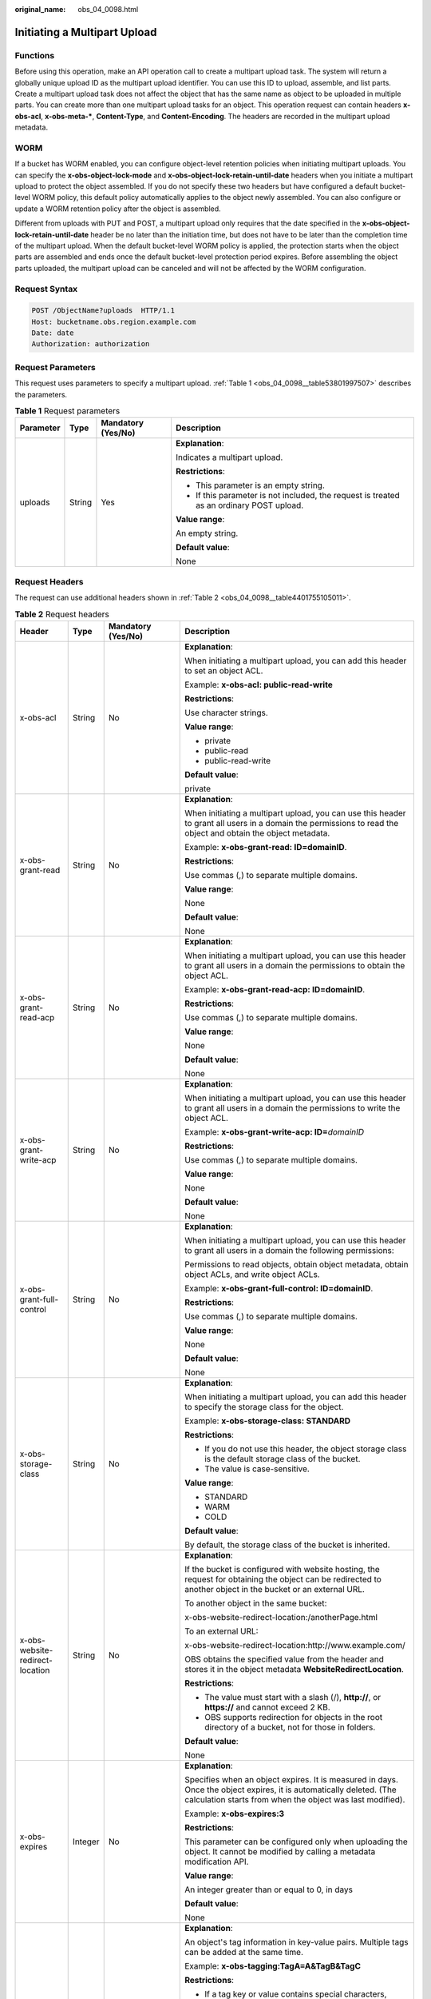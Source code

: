 :original_name: obs_04_0098.html

.. _obs_04_0098:

Initiating a Multipart Upload
=============================

Functions
---------

Before using this operation, make an API operation call to create a multipart upload task. The system will return a globally unique upload ID as the multipart upload identifier. You can use this ID to upload, assemble, and list parts. Create a multipart upload task does not affect the object that has the same name as object to be uploaded in multiple parts. You can create more than one multipart upload tasks for an object. This operation request can contain headers **x-obs-acl**, **x-obs-meta-\***, **Content-Type**, and **Content-Encoding**. The headers are recorded in the multipart upload metadata.

WORM
----

If a bucket has WORM enabled, you can configure object-level retention policies when initiating multipart uploads. You can specify the **x-obs-object-lock-mode** and **x-obs-object-lock-retain-until-date** headers when you initiate a multipart upload to protect the object assembled. If you do not specify these two headers but have configured a default bucket-level WORM policy, this default policy automatically applies to the object newly assembled. You can also configure or update a WORM retention policy after the object is assembled.

Different from uploads with PUT and POST, a multipart upload only requires that the date specified in the **x-obs-object-lock-retain-until-date** header be no later than the initiation time, but does not have to be later than the completion time of the multipart upload. When the default bucket-level WORM policy is applied, the protection starts when the object parts are assembled and ends once the default bucket-level protection period expires. Before assembling the object parts uploaded, the multipart upload can be canceled and will not be affected by the WORM configuration.

Request Syntax
--------------

.. code-block:: text

   POST /ObjectName?uploads  HTTP/1.1
   Host: bucketname.obs.region.example.com
   Date: date
   Authorization: authorization

Request Parameters
------------------

This request uses parameters to specify a multipart upload. :ref:`Table 1 <obs_04_0098__table53801997507>` describes the parameters.

.. _obs_04_0098__table53801997507:

.. table:: **Table 1** Request parameters

   +-----------------+-----------------+--------------------+------------------------------------------------------------------------------------------+
   | Parameter       | Type            | Mandatory (Yes/No) | Description                                                                              |
   +=================+=================+====================+==========================================================================================+
   | uploads         | String          | Yes                | **Explanation**:                                                                         |
   |                 |                 |                    |                                                                                          |
   |                 |                 |                    | Indicates a multipart upload.                                                            |
   |                 |                 |                    |                                                                                          |
   |                 |                 |                    | **Restrictions**:                                                                        |
   |                 |                 |                    |                                                                                          |
   |                 |                 |                    | -  This parameter is an empty string.                                                    |
   |                 |                 |                    | -  If this parameter is not included, the request is treated as an ordinary POST upload. |
   |                 |                 |                    |                                                                                          |
   |                 |                 |                    | **Value range**:                                                                         |
   |                 |                 |                    |                                                                                          |
   |                 |                 |                    | An empty string.                                                                         |
   |                 |                 |                    |                                                                                          |
   |                 |                 |                    | **Default value**:                                                                       |
   |                 |                 |                    |                                                                                          |
   |                 |                 |                    | None                                                                                     |
   +-----------------+-----------------+--------------------+------------------------------------------------------------------------------------------+

Request Headers
---------------

The request can use additional headers shown in :ref:`Table 2 <obs_04_0098__table4401755105011>`.

.. _obs_04_0098__table4401755105011:

.. table:: **Table 2** Request headers

   +-------------------------------------+-----------------+---------------------------------------------------------------------------+---------------------------------------------------------------------------------------------------------------------------------------------------------------------------------------------------------------------------------------------------------------------------+
   | Header                              | Type            | Mandatory (Yes/No)                                                        | Description                                                                                                                                                                                                                                                               |
   +=====================================+=================+===========================================================================+===========================================================================================================================================================================================================================================================================+
   | x-obs-acl                           | String          | No                                                                        | **Explanation**:                                                                                                                                                                                                                                                          |
   |                                     |                 |                                                                           |                                                                                                                                                                                                                                                                           |
   |                                     |                 |                                                                           | When initiating a multipart upload, you can add this header to set an object ACL.                                                                                                                                                                                         |
   |                                     |                 |                                                                           |                                                                                                                                                                                                                                                                           |
   |                                     |                 |                                                                           | Example: **x-obs-acl: public-read-write**                                                                                                                                                                                                                                 |
   |                                     |                 |                                                                           |                                                                                                                                                                                                                                                                           |
   |                                     |                 |                                                                           | **Restrictions**:                                                                                                                                                                                                                                                         |
   |                                     |                 |                                                                           |                                                                                                                                                                                                                                                                           |
   |                                     |                 |                                                                           | Use character strings.                                                                                                                                                                                                                                                    |
   |                                     |                 |                                                                           |                                                                                                                                                                                                                                                                           |
   |                                     |                 |                                                                           | **Value range**:                                                                                                                                                                                                                                                          |
   |                                     |                 |                                                                           |                                                                                                                                                                                                                                                                           |
   |                                     |                 |                                                                           | -  private                                                                                                                                                                                                                                                                |
   |                                     |                 |                                                                           | -  public-read                                                                                                                                                                                                                                                            |
   |                                     |                 |                                                                           | -  public-read-write                                                                                                                                                                                                                                                      |
   |                                     |                 |                                                                           |                                                                                                                                                                                                                                                                           |
   |                                     |                 |                                                                           | **Default value**:                                                                                                                                                                                                                                                        |
   |                                     |                 |                                                                           |                                                                                                                                                                                                                                                                           |
   |                                     |                 |                                                                           | private                                                                                                                                                                                                                                                                   |
   +-------------------------------------+-----------------+---------------------------------------------------------------------------+---------------------------------------------------------------------------------------------------------------------------------------------------------------------------------------------------------------------------------------------------------------------------+
   | x-obs-grant-read                    | String          | No                                                                        | **Explanation**:                                                                                                                                                                                                                                                          |
   |                                     |                 |                                                                           |                                                                                                                                                                                                                                                                           |
   |                                     |                 |                                                                           | When initiating a multipart upload, you can use this header to grant all users in a domain the permissions to read the object and obtain the object metadata.                                                                                                             |
   |                                     |                 |                                                                           |                                                                                                                                                                                                                                                                           |
   |                                     |                 |                                                                           | Example: **x-obs-grant-read: ID=domainID**.                                                                                                                                                                                                                               |
   |                                     |                 |                                                                           |                                                                                                                                                                                                                                                                           |
   |                                     |                 |                                                                           | **Restrictions**:                                                                                                                                                                                                                                                         |
   |                                     |                 |                                                                           |                                                                                                                                                                                                                                                                           |
   |                                     |                 |                                                                           | Use commas (,) to separate multiple domains.                                                                                                                                                                                                                              |
   |                                     |                 |                                                                           |                                                                                                                                                                                                                                                                           |
   |                                     |                 |                                                                           | **Value range**:                                                                                                                                                                                                                                                          |
   |                                     |                 |                                                                           |                                                                                                                                                                                                                                                                           |
   |                                     |                 |                                                                           | None                                                                                                                                                                                                                                                                      |
   |                                     |                 |                                                                           |                                                                                                                                                                                                                                                                           |
   |                                     |                 |                                                                           | **Default value**:                                                                                                                                                                                                                                                        |
   |                                     |                 |                                                                           |                                                                                                                                                                                                                                                                           |
   |                                     |                 |                                                                           | None                                                                                                                                                                                                                                                                      |
   +-------------------------------------+-----------------+---------------------------------------------------------------------------+---------------------------------------------------------------------------------------------------------------------------------------------------------------------------------------------------------------------------------------------------------------------------+
   | x-obs-grant-read-acp                | String          | No                                                                        | **Explanation**:                                                                                                                                                                                                                                                          |
   |                                     |                 |                                                                           |                                                                                                                                                                                                                                                                           |
   |                                     |                 |                                                                           | When initiating a multipart upload, you can use this header to grant all users in a domain the permissions to obtain the object ACL.                                                                                                                                      |
   |                                     |                 |                                                                           |                                                                                                                                                                                                                                                                           |
   |                                     |                 |                                                                           | Example: **x-obs-grant-read-acp: ID=domainID**.                                                                                                                                                                                                                           |
   |                                     |                 |                                                                           |                                                                                                                                                                                                                                                                           |
   |                                     |                 |                                                                           | **Restrictions**:                                                                                                                                                                                                                                                         |
   |                                     |                 |                                                                           |                                                                                                                                                                                                                                                                           |
   |                                     |                 |                                                                           | Use commas (,) to separate multiple domains.                                                                                                                                                                                                                              |
   |                                     |                 |                                                                           |                                                                                                                                                                                                                                                                           |
   |                                     |                 |                                                                           | **Value range**:                                                                                                                                                                                                                                                          |
   |                                     |                 |                                                                           |                                                                                                                                                                                                                                                                           |
   |                                     |                 |                                                                           | None                                                                                                                                                                                                                                                                      |
   |                                     |                 |                                                                           |                                                                                                                                                                                                                                                                           |
   |                                     |                 |                                                                           | **Default value**:                                                                                                                                                                                                                                                        |
   |                                     |                 |                                                                           |                                                                                                                                                                                                                                                                           |
   |                                     |                 |                                                                           | None                                                                                                                                                                                                                                                                      |
   +-------------------------------------+-----------------+---------------------------------------------------------------------------+---------------------------------------------------------------------------------------------------------------------------------------------------------------------------------------------------------------------------------------------------------------------------+
   | x-obs-grant-write-acp               | String          | No                                                                        | **Explanation**:                                                                                                                                                                                                                                                          |
   |                                     |                 |                                                                           |                                                                                                                                                                                                                                                                           |
   |                                     |                 |                                                                           | When initiating a multipart upload, you can use this header to grant all users in a domain the permissions to write the object ACL.                                                                                                                                       |
   |                                     |                 |                                                                           |                                                                                                                                                                                                                                                                           |
   |                                     |                 |                                                                           | Example: **x-obs-grant-write-acp: ID=**\ *domainID*                                                                                                                                                                                                                       |
   |                                     |                 |                                                                           |                                                                                                                                                                                                                                                                           |
   |                                     |                 |                                                                           | **Restrictions**:                                                                                                                                                                                                                                                         |
   |                                     |                 |                                                                           |                                                                                                                                                                                                                                                                           |
   |                                     |                 |                                                                           | Use commas (,) to separate multiple domains.                                                                                                                                                                                                                              |
   |                                     |                 |                                                                           |                                                                                                                                                                                                                                                                           |
   |                                     |                 |                                                                           | **Value range**:                                                                                                                                                                                                                                                          |
   |                                     |                 |                                                                           |                                                                                                                                                                                                                                                                           |
   |                                     |                 |                                                                           | None                                                                                                                                                                                                                                                                      |
   |                                     |                 |                                                                           |                                                                                                                                                                                                                                                                           |
   |                                     |                 |                                                                           | **Default value**:                                                                                                                                                                                                                                                        |
   |                                     |                 |                                                                           |                                                                                                                                                                                                                                                                           |
   |                                     |                 |                                                                           | None                                                                                                                                                                                                                                                                      |
   +-------------------------------------+-----------------+---------------------------------------------------------------------------+---------------------------------------------------------------------------------------------------------------------------------------------------------------------------------------------------------------------------------------------------------------------------+
   | x-obs-grant-full-control            | String          | No                                                                        | **Explanation**:                                                                                                                                                                                                                                                          |
   |                                     |                 |                                                                           |                                                                                                                                                                                                                                                                           |
   |                                     |                 |                                                                           | When initiating a multipart upload, you can use this header to grant all users in a domain the following permissions:                                                                                                                                                     |
   |                                     |                 |                                                                           |                                                                                                                                                                                                                                                                           |
   |                                     |                 |                                                                           | Permissions to read objects, obtain object metadata, obtain object ACLs, and write object ACLs.                                                                                                                                                                           |
   |                                     |                 |                                                                           |                                                                                                                                                                                                                                                                           |
   |                                     |                 |                                                                           | Example: **x-obs-grant-full-control: ID=domainID**.                                                                                                                                                                                                                       |
   |                                     |                 |                                                                           |                                                                                                                                                                                                                                                                           |
   |                                     |                 |                                                                           | **Restrictions**:                                                                                                                                                                                                                                                         |
   |                                     |                 |                                                                           |                                                                                                                                                                                                                                                                           |
   |                                     |                 |                                                                           | Use commas (,) to separate multiple domains.                                                                                                                                                                                                                              |
   |                                     |                 |                                                                           |                                                                                                                                                                                                                                                                           |
   |                                     |                 |                                                                           | **Value range**:                                                                                                                                                                                                                                                          |
   |                                     |                 |                                                                           |                                                                                                                                                                                                                                                                           |
   |                                     |                 |                                                                           | None                                                                                                                                                                                                                                                                      |
   |                                     |                 |                                                                           |                                                                                                                                                                                                                                                                           |
   |                                     |                 |                                                                           | **Default value**:                                                                                                                                                                                                                                                        |
   |                                     |                 |                                                                           |                                                                                                                                                                                                                                                                           |
   |                                     |                 |                                                                           | None                                                                                                                                                                                                                                                                      |
   +-------------------------------------+-----------------+---------------------------------------------------------------------------+---------------------------------------------------------------------------------------------------------------------------------------------------------------------------------------------------------------------------------------------------------------------------+
   | x-obs-storage-class                 | String          | No                                                                        | **Explanation**:                                                                                                                                                                                                                                                          |
   |                                     |                 |                                                                           |                                                                                                                                                                                                                                                                           |
   |                                     |                 |                                                                           | When initiating a multipart upload, you can add this header to specify the storage class for the object.                                                                                                                                                                  |
   |                                     |                 |                                                                           |                                                                                                                                                                                                                                                                           |
   |                                     |                 |                                                                           | Example: **x-obs-storage-class: STANDARD**                                                                                                                                                                                                                                |
   |                                     |                 |                                                                           |                                                                                                                                                                                                                                                                           |
   |                                     |                 |                                                                           | **Restrictions**:                                                                                                                                                                                                                                                         |
   |                                     |                 |                                                                           |                                                                                                                                                                                                                                                                           |
   |                                     |                 |                                                                           | -  If you do not use this header, the object storage class is the default storage class of the bucket.                                                                                                                                                                    |
   |                                     |                 |                                                                           | -  The value is case-sensitive.                                                                                                                                                                                                                                           |
   |                                     |                 |                                                                           |                                                                                                                                                                                                                                                                           |
   |                                     |                 |                                                                           | **Value range**:                                                                                                                                                                                                                                                          |
   |                                     |                 |                                                                           |                                                                                                                                                                                                                                                                           |
   |                                     |                 |                                                                           | -  STANDARD                                                                                                                                                                                                                                                               |
   |                                     |                 |                                                                           | -  WARM                                                                                                                                                                                                                                                                   |
   |                                     |                 |                                                                           | -  COLD                                                                                                                                                                                                                                                                   |
   |                                     |                 |                                                                           |                                                                                                                                                                                                                                                                           |
   |                                     |                 |                                                                           | **Default value**:                                                                                                                                                                                                                                                        |
   |                                     |                 |                                                                           |                                                                                                                                                                                                                                                                           |
   |                                     |                 |                                                                           | By default, the storage class of the bucket is inherited.                                                                                                                                                                                                                 |
   +-------------------------------------+-----------------+---------------------------------------------------------------------------+---------------------------------------------------------------------------------------------------------------------------------------------------------------------------------------------------------------------------------------------------------------------------+
   | x-obs-website-redirect-location     | String          | No                                                                        | **Explanation**:                                                                                                                                                                                                                                                          |
   |                                     |                 |                                                                           |                                                                                                                                                                                                                                                                           |
   |                                     |                 |                                                                           | If the bucket is configured with website hosting, the request for obtaining the object can be redirected to another object in the bucket or an external URL.                                                                                                              |
   |                                     |                 |                                                                           |                                                                                                                                                                                                                                                                           |
   |                                     |                 |                                                                           | To another object in the same bucket:                                                                                                                                                                                                                                     |
   |                                     |                 |                                                                           |                                                                                                                                                                                                                                                                           |
   |                                     |                 |                                                                           | x-obs-website-redirect-location:/anotherPage.html                                                                                                                                                                                                                         |
   |                                     |                 |                                                                           |                                                                                                                                                                                                                                                                           |
   |                                     |                 |                                                                           | To an external URL:                                                                                                                                                                                                                                                       |
   |                                     |                 |                                                                           |                                                                                                                                                                                                                                                                           |
   |                                     |                 |                                                                           | x-obs-website-redirect-location:http://www.example.com/                                                                                                                                                                                                                   |
   |                                     |                 |                                                                           |                                                                                                                                                                                                                                                                           |
   |                                     |                 |                                                                           | OBS obtains the specified value from the header and stores it in the object metadata **WebsiteRedirectLocation**.                                                                                                                                                         |
   |                                     |                 |                                                                           |                                                                                                                                                                                                                                                                           |
   |                                     |                 |                                                                           | **Restrictions**:                                                                                                                                                                                                                                                         |
   |                                     |                 |                                                                           |                                                                                                                                                                                                                                                                           |
   |                                     |                 |                                                                           | -  The value must start with a slash (/), **http://**, or **https://** and cannot exceed 2 KB.                                                                                                                                                                            |
   |                                     |                 |                                                                           | -  OBS supports redirection for objects in the root directory of a bucket, not for those in folders.                                                                                                                                                                      |
   |                                     |                 |                                                                           |                                                                                                                                                                                                                                                                           |
   |                                     |                 |                                                                           | **Default value**:                                                                                                                                                                                                                                                        |
   |                                     |                 |                                                                           |                                                                                                                                                                                                                                                                           |
   |                                     |                 |                                                                           | None                                                                                                                                                                                                                                                                      |
   +-------------------------------------+-----------------+---------------------------------------------------------------------------+---------------------------------------------------------------------------------------------------------------------------------------------------------------------------------------------------------------------------------------------------------------------------+
   | x-obs-expires                       | Integer         | No                                                                        | **Explanation**:                                                                                                                                                                                                                                                          |
   |                                     |                 |                                                                           |                                                                                                                                                                                                                                                                           |
   |                                     |                 |                                                                           | Specifies when an object expires. It is measured in days. Once the object expires, it is automatically deleted. (The calculation starts from when the object was last modified).                                                                                          |
   |                                     |                 |                                                                           |                                                                                                                                                                                                                                                                           |
   |                                     |                 |                                                                           | Example: **x-obs-expires:3**                                                                                                                                                                                                                                              |
   |                                     |                 |                                                                           |                                                                                                                                                                                                                                                                           |
   |                                     |                 |                                                                           | **Restrictions**:                                                                                                                                                                                                                                                         |
   |                                     |                 |                                                                           |                                                                                                                                                                                                                                                                           |
   |                                     |                 |                                                                           | This parameter can be configured only when uploading the object. It cannot be modified by calling a metadata modification API.                                                                                                                                            |
   |                                     |                 |                                                                           |                                                                                                                                                                                                                                                                           |
   |                                     |                 |                                                                           | **Value range**:                                                                                                                                                                                                                                                          |
   |                                     |                 |                                                                           |                                                                                                                                                                                                                                                                           |
   |                                     |                 |                                                                           | An integer greater than or equal to 0, in days                                                                                                                                                                                                                            |
   |                                     |                 |                                                                           |                                                                                                                                                                                                                                                                           |
   |                                     |                 |                                                                           | **Default value**:                                                                                                                                                                                                                                                        |
   |                                     |                 |                                                                           |                                                                                                                                                                                                                                                                           |
   |                                     |                 |                                                                           | None                                                                                                                                                                                                                                                                      |
   +-------------------------------------+-----------------+---------------------------------------------------------------------------+---------------------------------------------------------------------------------------------------------------------------------------------------------------------------------------------------------------------------------------------------------------------------+
   | x-obs-tagging                       | String          | No                                                                        | **Explanation**:                                                                                                                                                                                                                                                          |
   |                                     |                 |                                                                           |                                                                                                                                                                                                                                                                           |
   |                                     |                 |                                                                           | An object's tag information in key-value pairs. Multiple tags can be added at the same time.                                                                                                                                                                              |
   |                                     |                 |                                                                           |                                                                                                                                                                                                                                                                           |
   |                                     |                 |                                                                           | Example: **x-obs-tagging:TagA=A&TagB&TagC**                                                                                                                                                                                                                               |
   |                                     |                 |                                                                           |                                                                                                                                                                                                                                                                           |
   |                                     |                 |                                                                           | **Restrictions**:                                                                                                                                                                                                                                                         |
   |                                     |                 |                                                                           |                                                                                                                                                                                                                                                                           |
   |                                     |                 |                                                                           | -  If a tag key or value contains special characters, equal signs (=), or full-width characters, it must be URL-encoded.                                                                                                                                                  |
   |                                     |                 |                                                                           | -  If there is no equal sign (=) in a configuration, the tag value is considered left blank.                                                                                                                                                                              |
   |                                     |                 |                                                                           |                                                                                                                                                                                                                                                                           |
   |                                     |                 |                                                                           | **Value range**:                                                                                                                                                                                                                                                          |
   |                                     |                 |                                                                           |                                                                                                                                                                                                                                                                           |
   |                                     |                 |                                                                           | None                                                                                                                                                                                                                                                                      |
   |                                     |                 |                                                                           |                                                                                                                                                                                                                                                                           |
   |                                     |                 |                                                                           | **Default value**:                                                                                                                                                                                                                                                        |
   |                                     |                 |                                                                           |                                                                                                                                                                                                                                                                           |
   |                                     |                 |                                                                           | None                                                                                                                                                                                                                                                                      |
   +-------------------------------------+-----------------+---------------------------------------------------------------------------+---------------------------------------------------------------------------------------------------------------------------------------------------------------------------------------------------------------------------------------------------------------------------+
   | x-obs-object-lock-mode              | String          | No, but required when **x-obs-object-lock-retain-until-date** is present. | **Explanation**:                                                                                                                                                                                                                                                          |
   |                                     |                 |                                                                           |                                                                                                                                                                                                                                                                           |
   |                                     |                 |                                                                           | WORM mode to be applied to an object.                                                                                                                                                                                                                                     |
   |                                     |                 |                                                                           |                                                                                                                                                                                                                                                                           |
   |                                     |                 |                                                                           | Example: **x-obs-object-lock-mode:COMPLIANCE**                                                                                                                                                                                                                            |
   |                                     |                 |                                                                           |                                                                                                                                                                                                                                                                           |
   |                                     |                 |                                                                           | **Restrictions**:                                                                                                                                                                                                                                                         |
   |                                     |                 |                                                                           |                                                                                                                                                                                                                                                                           |
   |                                     |                 |                                                                           | This parameter must be used together with **x-obs-object-lock-retain-until-date**.                                                                                                                                                                                        |
   |                                     |                 |                                                                           |                                                                                                                                                                                                                                                                           |
   |                                     |                 |                                                                           | **Value range**:                                                                                                                                                                                                                                                          |
   |                                     |                 |                                                                           |                                                                                                                                                                                                                                                                           |
   |                                     |                 |                                                                           | Only COMPLIANCE (compliance mode) is supported.                                                                                                                                                                                                                           |
   |                                     |                 |                                                                           |                                                                                                                                                                                                                                                                           |
   |                                     |                 |                                                                           | **Default value**:                                                                                                                                                                                                                                                        |
   |                                     |                 |                                                                           |                                                                                                                                                                                                                                                                           |
   |                                     |                 |                                                                           | None                                                                                                                                                                                                                                                                      |
   +-------------------------------------+-----------------+---------------------------------------------------------------------------+---------------------------------------------------------------------------------------------------------------------------------------------------------------------------------------------------------------------------------------------------------------------------+
   | x-obs-object-lock-retain-until-date | String          | No, but required when **x-obs-object-lock-mode** is present.              | **Explanation**:                                                                                                                                                                                                                                                          |
   |                                     |                 |                                                                           |                                                                                                                                                                                                                                                                           |
   |                                     |                 |                                                                           | When the WORM policy of the object expires.                                                                                                                                                                                                                               |
   |                                     |                 |                                                                           |                                                                                                                                                                                                                                                                           |
   |                                     |                 |                                                                           | Example: **x-obs-object-lock-retain-until-date:2015-07-01T04:11:15Z**                                                                                                                                                                                                     |
   |                                     |                 |                                                                           |                                                                                                                                                                                                                                                                           |
   |                                     |                 |                                                                           | **Restrictions**:                                                                                                                                                                                                                                                         |
   |                                     |                 |                                                                           |                                                                                                                                                                                                                                                                           |
   |                                     |                 |                                                                           | -  The value must be a UTC time that complies with the ISO 8601 standard. Example: **2015-07-01T04:11:15Z**                                                                                                                                                               |
   |                                     |                 |                                                                           | -  This parameter must be used together with **x-obs-object-lock-mode**.                                                                                                                                                                                                  |
   |                                     |                 |                                                                           |                                                                                                                                                                                                                                                                           |
   |                                     |                 |                                                                           | **Value range**:                                                                                                                                                                                                                                                          |
   |                                     |                 |                                                                           |                                                                                                                                                                                                                                                                           |
   |                                     |                 |                                                                           | The time must be later than the current time.                                                                                                                                                                                                                             |
   |                                     |                 |                                                                           |                                                                                                                                                                                                                                                                           |
   |                                     |                 |                                                                           | **Default value**:                                                                                                                                                                                                                                                        |
   |                                     |                 |                                                                           |                                                                                                                                                                                                                                                                           |
   |                                     |                 |                                                                           | None                                                                                                                                                                                                                                                                      |
   +-------------------------------------+-----------------+---------------------------------------------------------------------------+---------------------------------------------------------------------------------------------------------------------------------------------------------------------------------------------------------------------------------------------------------------------------+
   | x-obs-meta-\*                       | String          | No                                                                        | **Explanation**:                                                                                                                                                                                                                                                          |
   |                                     |                 |                                                                           |                                                                                                                                                                                                                                                                           |
   |                                     |                 |                                                                           | When initiating a multipart upload, you can use a header starting with **x-obs-meta-** in the HTTP request to define object metadata for easy management. The custom metadata will be returned in the response when you retrieve the object or query the object metadata. |
   |                                     |                 |                                                                           |                                                                                                                                                                                                                                                                           |
   |                                     |                 |                                                                           | Example: **x-obs-meta-test: test metadata**                                                                                                                                                                                                                               |
   |                                     |                 |                                                                           |                                                                                                                                                                                                                                                                           |
   |                                     |                 |                                                                           | **Restrictions**:                                                                                                                                                                                                                                                         |
   |                                     |                 |                                                                           |                                                                                                                                                                                                                                                                           |
   |                                     |                 |                                                                           | This parameter can only be passed in HTTP request headers and cannot exceed 8 KB.                                                                                                                                                                                         |
   |                                     |                 |                                                                           |                                                                                                                                                                                                                                                                           |
   |                                     |                 |                                                                           | **Value range**:                                                                                                                                                                                                                                                          |
   |                                     |                 |                                                                           |                                                                                                                                                                                                                                                                           |
   |                                     |                 |                                                                           | None                                                                                                                                                                                                                                                                      |
   |                                     |                 |                                                                           |                                                                                                                                                                                                                                                                           |
   |                                     |                 |                                                                           | **Default value**:                                                                                                                                                                                                                                                        |
   |                                     |                 |                                                                           |                                                                                                                                                                                                                                                                           |
   |                                     |                 |                                                                           | None                                                                                                                                                                                                                                                                      |
   +-------------------------------------+-----------------+---------------------------------------------------------------------------+---------------------------------------------------------------------------------------------------------------------------------------------------------------------------------------------------------------------------------------------------------------------------+

For details about other common message headers, see :ref:`Table 3 <obs_04_0007__table25197309>`.

Request Elements
----------------

This request involves no elements.

Response Syntax
---------------

::

   HTTP/1.1 status_code
   Date: date
   Content-Length: length
   Connection: status

   <?xml version="1.0" encoding="UTF-8" standalone="yes"?>
   <InitiateMultipartUploadResult xmlns="http://obs.region.example.com/doc/2015-06-30/">
       <Bucket>BucketName</Bucket>
       <Key>ObjectName</Key>
       <UploadId>uploadID</UploadId>
   </InitiateMultipartUploadResult>

Response Headers
----------------

The response to the request uses common headers. For details, see :ref:`Table 1 <obs_04_0013__d0e686>`.

Response Elements
-----------------

This response contains elements that indicate the multipart upload ID and the bucket and object names, which are used for uploading and assembling parts. :ref:`Table 3 <obs_04_0098__table66924188560>` describes the elements.

.. _obs_04_0098__table66924188560:

.. table:: **Table 3** Response elements

   +-------------------------------+-----------------------+--------------------------------------------------------------------------------------------------------------------------------------------------------------------------------------+
   | Element                       | Type                  | Description                                                                                                                                                                          |
   +===============================+=======================+======================================================================================================================================================================================+
   | InitiateMultipartUploadResult | XML                   | **Explanation**:                                                                                                                                                                     |
   |                               |                       |                                                                                                                                                                                      |
   |                               |                       | Container of a multipart upload task.                                                                                                                                                |
   |                               |                       |                                                                                                                                                                                      |
   |                               |                       | **Restrictions**:                                                                                                                                                                    |
   |                               |                       |                                                                                                                                                                                      |
   |                               |                       | None                                                                                                                                                                                 |
   |                               |                       |                                                                                                                                                                                      |
   |                               |                       | **Value range**:                                                                                                                                                                     |
   |                               |                       |                                                                                                                                                                                      |
   |                               |                       | None                                                                                                                                                                                 |
   |                               |                       |                                                                                                                                                                                      |
   |                               |                       | **Default value**:                                                                                                                                                                   |
   |                               |                       |                                                                                                                                                                                      |
   |                               |                       | None                                                                                                                                                                                 |
   +-------------------------------+-----------------------+--------------------------------------------------------------------------------------------------------------------------------------------------------------------------------------+
   | Bucket                        | String                | **Explanation**:                                                                                                                                                                     |
   |                               |                       |                                                                                                                                                                                      |
   |                               |                       | Indicates the bucket name in the multipart upload.                                                                                                                                   |
   |                               |                       |                                                                                                                                                                                      |
   |                               |                       | **Restrictions**:                                                                                                                                                                    |
   |                               |                       |                                                                                                                                                                                      |
   |                               |                       | -  A bucket name must be unique across all accounts and regions.                                                                                                                     |
   |                               |                       | -  A bucket name:                                                                                                                                                                    |
   |                               |                       |                                                                                                                                                                                      |
   |                               |                       |    -  Must be 3 to 63 characters long and start with a digit or letter. Lowercase letters, digits, hyphens (-), and periods (.) are allowed.                                         |
   |                               |                       |    -  Cannot be formatted as an IP address.                                                                                                                                          |
   |                               |                       |    -  Cannot start or end with a hyphen (-) or period (.).                                                                                                                           |
   |                               |                       |    -  Cannot contain two consecutive periods (..), for example, **my..bucket**.                                                                                                      |
   |                               |                       |    -  Cannot contain a period (.) and a hyphen (-) adjacent to each other, for example, **my-.bucket** or **my.-bucket**.                                                            |
   |                               |                       |                                                                                                                                                                                      |
   |                               |                       | -  If you repeatedly create buckets of the same name in the same region, no error will be reported and the bucket attributes comply with those set in the first creation request.    |
   |                               |                       |                                                                                                                                                                                      |
   |                               |                       | **Value range**:                                                                                                                                                                     |
   |                               |                       |                                                                                                                                                                                      |
   |                               |                       | None                                                                                                                                                                                 |
   |                               |                       |                                                                                                                                                                                      |
   |                               |                       | **Default value**:                                                                                                                                                                   |
   |                               |                       |                                                                                                                                                                                      |
   |                               |                       | None                                                                                                                                                                                 |
   +-------------------------------+-----------------------+--------------------------------------------------------------------------------------------------------------------------------------------------------------------------------------+
   | Key                           | String                | **Explanation**:                                                                                                                                                                     |
   |                               |                       |                                                                                                                                                                                      |
   |                               |                       | Name of the object in the multipart upload. An object is uniquely identified by an object name in a bucket. An object name is a complete path that does not contain the bucket name. |
   |                               |                       |                                                                                                                                                                                      |
   |                               |                       | **Restrictions**:                                                                                                                                                                    |
   |                               |                       |                                                                                                                                                                                      |
   |                               |                       | None                                                                                                                                                                                 |
   |                               |                       |                                                                                                                                                                                      |
   |                               |                       | **Value range**:                                                                                                                                                                     |
   |                               |                       |                                                                                                                                                                                      |
   |                               |                       | The value must contain 1 to 1,024 characters.                                                                                                                                        |
   |                               |                       |                                                                                                                                                                                      |
   |                               |                       | **Default value**:                                                                                                                                                                   |
   |                               |                       |                                                                                                                                                                                      |
   |                               |                       | None                                                                                                                                                                                 |
   +-------------------------------+-----------------------+--------------------------------------------------------------------------------------------------------------------------------------------------------------------------------------+
   | UploadId                      | String                | **Explanation**:                                                                                                                                                                     |
   |                               |                       |                                                                                                                                                                                      |
   |                               |                       | ID of the multipart upload, which is used to specify a multipart upload in uploading parts                                                                                           |
   |                               |                       |                                                                                                                                                                                      |
   |                               |                       | **Restrictions**:                                                                                                                                                                    |
   |                               |                       |                                                                                                                                                                                      |
   |                               |                       | None                                                                                                                                                                                 |
   |                               |                       |                                                                                                                                                                                      |
   |                               |                       | **Value range**:                                                                                                                                                                     |
   |                               |                       |                                                                                                                                                                                      |
   |                               |                       | The value must contain 1 to 32 characters.                                                                                                                                           |
   |                               |                       |                                                                                                                                                                                      |
   |                               |                       | **Default value**:                                                                                                                                                                   |
   |                               |                       |                                                                                                                                                                                      |
   |                               |                       | None                                                                                                                                                                                 |
   +-------------------------------+-----------------------+--------------------------------------------------------------------------------------------------------------------------------------------------------------------------------------+

Error Responses
---------------

#. If the AK or signature was invalid, OBS returns **403 Forbidden** and the error code is **AccessDenied**.
#. If the bucket was not found, OBS returns **404 Not Found** and the error code is **NoSuchBucket**.
#. If the user did not have the write permission for the specified bucket, OBS returns **403 Forbidden** and the error code is **AccessDenied**.

Other errors are included in :ref:`Table 2 <obs_04_0115__d0e843>`.

Sample Request: Initiating a Multipart Upload
---------------------------------------------

.. code-block:: text

   POST /objectkey?uploads  HTTP/1.1
   Host: examplebucket.obs.region.example.com
   Date: WED, 01 Jul 2015 05:14:52 GMT
   Authorization: OBS AKIAIOSFODNN7EXAMPLE:VGhpcyBtZXNzYWdlIHNpZ25lZGGieSRlbHZpbmc=

Sample Response: Initiating a Multipart Upload
----------------------------------------------

::

   HTTP/1.1 200 OK
   Server: OBS
   x-obs-id-2: Weag1LuByRx9e6j5Onimru9pO4ZVKnJ2Qz7/C1NPcfTWAtRPfTaOFg==
   x-obs-request-id: 996c76696e6727732072657175657374
   Date: WED, 01 Jul 2015 05:14:52 GMT
   Content-Length: 303

   <?xml version="1.0" encoding="UTF-8" standalone="yes"?>
   <InitiateMultipartUploadResult xmlns="http://obs.region.example.com/doc/2015-06-30/">
     <Bucket>bucketname</Bucket>
     <Key>objectkey</Key>
     <UploadId>DCD2FC98B4F70000013DF578ACA318E7</UploadId>
   </InitiateMultipartUploadResult>

Sample Request: Initiating a Multipart Upload (with the ACL Configured)
-----------------------------------------------------------------------

.. code-block:: text

   POST /objectkey?uploads  HTTP/1.1
   Host: examplebucket.obs.region.example.com
   Date: WED, 01 Jul 2015 05:15:43 GMT
   x-obs-grant-write-acp:ID=52f24s3593as5730ea4f722483579ai7,ID=a93fcas852f24s3596ea8366794f7224
   Authorization: OBS AKIAIOSFODNN7EXAMPLE:VGhpcyBtZXNzYWdlIHNpZ25lZGGieSRlbHZpbmc=

Sample Response: Initiating a Multipart Upload (with the ACL Configured)
------------------------------------------------------------------------

::

   HTTP/1.1 200 OK
   Server: OBS
   x-obs-id-2: 32AAAQAAEAABAAAQAAEAABAAAQAAEAABCTnv+daB51p+IVhAvWN7s5rSKhcWqDFs
   x-obs-request-id: BB78000001648457112DF37FDFADD7AD
   Date: WED, 01 Jul 2015 05:15:43 GMT
   Content-Length: 303

   <?xml version="1.0" encoding="UTF-8" standalone="yes"?>
   <InitiateMultipartUploadResult xmlns="http://obs.region.example.com/doc/2015-06-30/">
     <Bucket>bucketname</Bucket>
     <Key>objectkey</Key>
     <UploadId>000001648453845DBB78F2340DD460D8</UploadId>
   </InitiateMultipartUploadResult>
